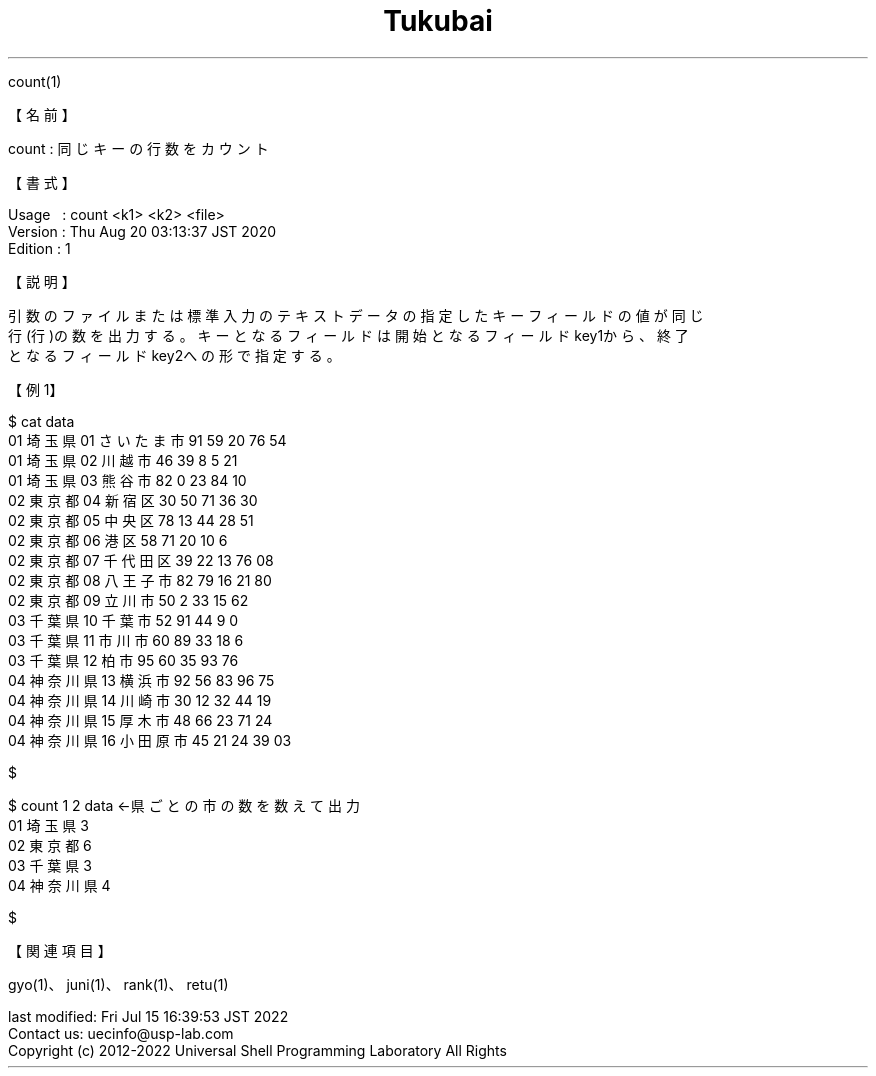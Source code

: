 .TH  Tukubai 1 "20 Aug 2020" "usp Tukubai" "Tukubai コマンド マニュアル"

.br
count(1)
.br

.br
【名前】
.br

.br
count\ :\ 同じキーの行数をカウント
.br

.br
【書式】
.br

.br
Usage\ \ \ :\ count\ <k1>\ <k2>\ <file>
.br
Version\ :\ Thu\ Aug\ 20\ 03:13:37\ JST\ 2020
.br
Edition\ :\ 1
.br

.br
【説明】
.br

.br
引数のファイルまたは標準入力のテキストデータの指定したキーフィールドの値が同じ
.br
行(行)の数を出力する。キーとなるフィールドは開始となるフィールドkey1から、終了
.br
となるフィールドkey2への形で指定する。
.br

.br
【例1】
.br

.br

  $ cat data
  01 埼玉県 01 さいたま市 91 59 20 76 54
  01 埼玉県 02 川越市 46 39 8 5 21
  01 埼玉県 03 熊谷市 82 0 23 84 10
  02 東京都 04 新宿区 30 50 71 36 30
  02 東京都 05 中央区 78 13 44 28 51
  02 東京都 06 港区 58 71 20 10 6
  02 東京都 07 千代田区 39 22 13 76 08
  02 東京都 08 八王子市 82 79 16 21 80
  02 東京都 09 立川市 50 2 33 15 62
  03 千葉県 10 千葉市 52 91 44 9 0
  03 千葉県 11 市川市 60 89 33 18 6
  03 千葉県 12 柏市 95 60 35 93 76
  04 神奈川県 13 横浜市 92 56 83 96 75
  04 神奈川県 14 川崎市 30 12 32 44 19
  04 神奈川県 15 厚木市 48 66 23 71 24
  04 神奈川県 16 小田原市 45 21 24 39 03

  $

.br

  $ count 1 2 data                ←県ごとの市の数を数えて出力
  01 埼玉県 3
  02 東京都 6
  03 千葉県 3
  04 神奈川県 4

  $

.br
【関連項目】
.br

.br
gyo(1)、juni(1)、rank(1)、retu(1)
.br

.br
last\ modified:\ Fri\ Jul\ 15\ 16:39:53\ JST\ 2022
.br
Contact\ us:\ uecinfo@usp-lab.com
.br
Copyright\ (c)\ 2012-2022\ Universal\ Shell\ Programming\ Laboratory\ All\ Rights
.br
